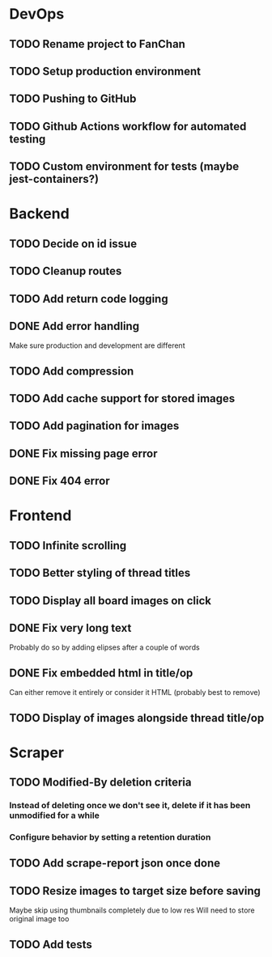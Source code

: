 * DevOps
** TODO Rename project to FanChan
** TODO Setup production environment
** TODO Pushing to GitHub
** TODO Github Actions workflow for automated testing
** TODO Custom environment for tests (maybe jest-containers?)
* Backend
** TODO Decide on id issue
** TODO Cleanup routes
** TODO Add return code logging
** DONE Add error handling
   CLOSED: [2022-09-05 Mon 05:14]
   Make sure production and development are different
** TODO Add compression
** TODO Add cache support for stored images
** TODO Add pagination for images
** DONE Fix missing page error
   CLOSED: [2022-09-05 Mon 04:29]
** DONE Fix 404 error
   CLOSED: [2022-09-05 Mon 05:14]
* Frontend
** TODO Infinite scrolling
** TODO Better styling of thread titles
** TODO Display all board images on click
** DONE Fix very long text
   CLOSED: [2022-09-04 Sun 00:33]
   Probably do so by adding elipses after a couple of words
** DONE Fix embedded html in title/op
   CLOSED: [2022-09-04 Sun 00:20]
   Can either remove it entirely or consider it HTML (probably best to remove)
** TODO Display of images alongside thread title/op
* Scraper
** TODO Modified-By deletion criteria
*** Instead of deleting once we don't see it, delete if it has been unmodified for a while
*** Configure behavior by setting a retention duration
** TODO Add scrape-report json once done
** TODO Resize images to target size before saving
   Maybe skip using thumbnails completely due to low res
   Will need to store original image too
** TODO Add tests
